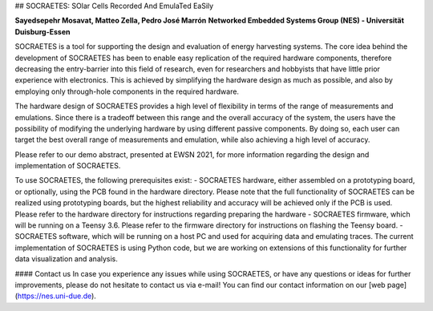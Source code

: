 ## SOCRAETES: SOlar Cells Recorded And EmulaTed EaSily

**Sayedsepehr Mosavat, Matteo Zella, Pedro José Marrón**  
**Networked Embedded Systems Group (NES) - Universität Duisburg-Essen**


SOCRAETES is a tool for supporting the design and evaluation of energy harvesting
systems. The core idea behind the development of SOCRAETES has been to
enable easy replication of the required hardware components, therefore
decreasing the entry-barrier into this field of research, even for researchers
and hobbyists that have little prior experience with electronics. This is
achieved by simplifying the hardware design as much as possible, and also by
employing only through-hole components in the required hardware.

The hardware design of SOCRAETES provides a high level of flexibility in terms
of the range of measurements and emulations. Since there is a tradeoff between
this range and the overall accuracy of the system, the users have the
possibility of modifying the underlying hardware by using different passive
components. By doing so, each user can target the best overall range of
measurements and emulation, while also achieving a high level of accuracy.

Please refer to our demo abstract, presented at EWSN 2021, for more information
regarding the design and implementation of SOCRAETES.

To use SOCRAETES, the following prerequisites exist:
- SOCRAETES hardware, either assembled on a prototyping board, or optionally,
using the PCB found in the hardware directory. Please note that the full
functionality of SOCRAETES can be realized using prototyping boards, but the
highest reliability and accuracy will be achieved only if the PCB is used.
Please refer to the hardware directory for instructions regarding preparing the
hardware
- SOCRAETES firmware, which will be running on a Teensy 3.6. Please refer to
the firmware directory for instructions on flashing the Teensy board.
- SOCRAETES software, which will be running on a host PC and used for
acquiring data and emulating traces. The current implementation of SOCRAETES
is using Python code, but we are working on extensions of this functionality
for further data visualization and analysis.

#### Contact us
In case you experience any issues while using SOCRAETES, or have any questions
or ideas for further improvements, please do not hesitate to contact us via
e-mail! You can find our contact information on our [web page](https://nes.uni-due.de).